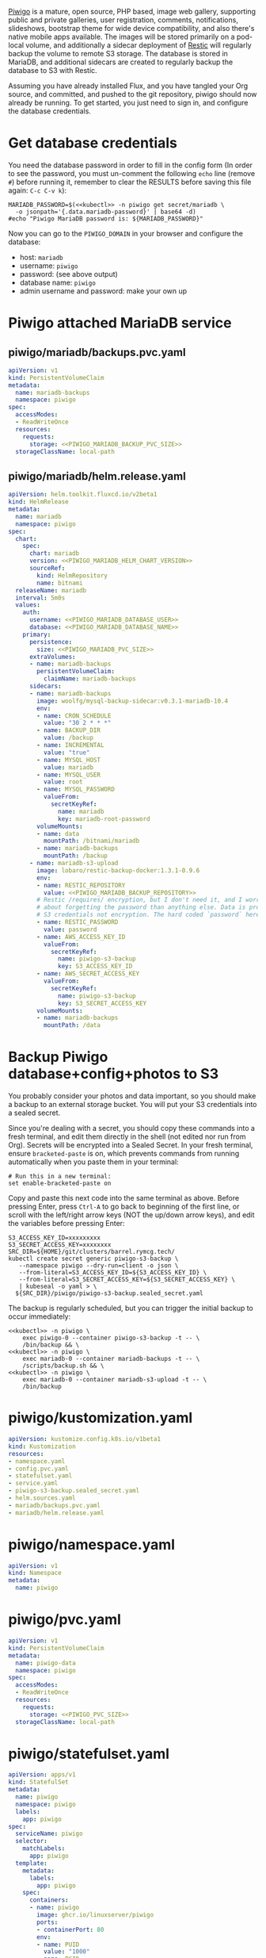 [[https://piwigo.org/][Piwigo]] is a mature, open source, PHP based, image web gallery, supporting public
and private galleries, user registration, comments, notifications, slideshows,
bootstrap theme for wide device compatibility, and also there's native mobile
apps available. The images will be stored primarily on a pod-local volume, and
additionally a sidecar deployment of [[https://restic.net/][Restic]] will regularly backup the volume to
remote S3 storage. The database is stored in MariaDB, and additional sidecars
are created to regularly backup the database to S3 with Restic.

Assuming you have already installed Flux, and you have tangled your Org source,
and committed, and pushed to the git repository, piwigo should now already be
running. To get started, you just need to sign in, and configure the database
credentials.

* Get database credentials
You need the database password in order to fill in the config form (In order to
see the password, you must un-comment the following =echo= line (remove =#=)
before running it, remember to clear the RESULTS before saving this file
again: =C-c C-v k=):

#+begin_src shell :noweb yes :eval never-export :exports code
MARIADB_PASSWORD=$(<<kubectl>> -n piwigo get secret/mariadb \
  -o jsonpath='{.data.mariadb-password}' | base64 -d)
#echo "Piwigo MariaDB password is: ${MARIADB_PASSWORD}"
#+end_src

Now you can go to the =PIWIGO_DOMAIN= in your browser and configure the
database:

  * host: =mariadb=
  * username: =piwigo=
  * password: (see above output)
  * database name: =piwigo=
  * admin username and password: make your own up  

* Piwigo attached MariaDB service
#+BEGIN_COMMENT
I /would like/ to just be able to INCLUDE a MariaDB template for Piwigo. But I
haven't figured out a way to "instance" an Org-mode INCLUDE statement to use it
more than once, like a true template. So for now you can just copy this section
into your new projects that depend on MariaDB, and be careful to translate all
of the PIWIGO specific references in variable names and paths, in your own
name-spaced application.
#+END_COMMENT
** piwigo/mariadb/backups.pvc.yaml
#+begin_src yaml :noweb yes :eval no :tangle piwigo/mariadb/backups.pvc.yaml
apiVersion: v1
kind: PersistentVolumeClaim
metadata:
  name: mariadb-backups
  namespace: piwigo
spec:
  accessModes:
  - ReadWriteOnce
  resources:
    requests:
      storage: <<PIWIGO_MARIADB_BACKUP_PVC_SIZE>>
  storageClassName: local-path
#+end_src
** piwigo/mariadb/helm.release.yaml
#+begin_src yaml :noweb yes :eval no :tangle piwigo/mariadb/helm.release.yaml
apiVersion: helm.toolkit.fluxcd.io/v2beta1
kind: HelmRelease
metadata:
  name: mariadb
  namespace: piwigo
spec:
  chart:
    spec:
      chart: mariadb
      version: <<PIWIGO_MARIADB_HELM_CHART_VERSION>>
      sourceRef:
        kind: HelmRepository
        name: bitnami
  releaseName: mariadb
  interval: 5m0s
  values:
    auth:
      username: <<PIWIGO_MARIADB_DATABASE_USER>>
      database: <<PIWIGO_MARIADB_DATABASE_NAME>>
    primary:
      persistence:
        size: <<PIWIGO_MARIADB_PVC_SIZE>>
      extraVolumes:
      - name: mariadb-backups
        persistentVolumeClaim:
          claimName: mariadb-backups
      sidecars:
      - name: mariadb-backups
        image: woolfg/mysql-backup-sidecar:v0.3.1-mariadb-10.4
        env:
        - name: CRON_SCHEDULE
          value: "30 2 * * *"
        - name: BACKUP_DIR
          value: /backup
        - name: INCREMENTAL
          value: "true"
        - name: MYSQL_HOST
          value: mariadb
        - name: MYSQL_USER
          value: root
        - name: MYSQL_PASSWORD
          valueFrom:
            secretKeyRef:
              name: mariadb
              key: mariadb-root-password
        volumeMounts:
        - name: data
          mountPath: /bitnami/mariadb
        - name: mariadb-backups
          mountPath: /backup
      - name: mariadb-s3-upload
        image: lobaro/restic-backup-docker:1.3.1-0.9.6
        env:
        - name: RESTIC_REPOSITORY
          value: <<PIWIGO_MARIADB_BACKUP_REPOSITORY>>
        # Restic /requires/ encryption, but I don't need it, and I worry more
        # about forgetting the password than anything else. Data is protected by
        # S3 credentials not encryption. The hard coded `password` here is cool:
        - name: RESTIC_PASSWORD
          value: password
        - name: AWS_ACCESS_KEY_ID
          valueFrom:
            secretKeyRef:
              name: piwigo-s3-backup
              key: S3_ACCESS_KEY_ID
        - name: AWS_SECRET_ACCESS_KEY
          valueFrom:
            secretKeyRef:
              name: piwigo-s3-backup
              key: S3_SECRET_ACCESS_KEY
        volumeMounts:
        - name: mariadb-backups
          mountPath: /data
#+end_src

* Backup Piwigo database+config+photos to S3
You probably consider your photos and data important, so you should make a
backup to an external storage bucket. You will put your S3 credentials into a
sealed secret.

Since you're dealing with a secret, you should copy these commands into a fresh
terminal, and edit them directly in the shell (not edited nor run from Org).
Secrets will be encrypted into a Sealed Secret. In your fresh terminal, ensure
=bracketed-paste= is on, which prevents commands from running automatically when
you paste them in your terminal:

#+begin_src shell :noweb yes :eval never :exports code
# Run this in a new terminal:
set enable-bracketed-paste on
#+end_src

Copy and paste this next code into the same terminal as above. Before pressing
Enter, press =Ctrl-A= to go back to beginning of the first line, or scroll with
the left/right arrow keys (NOT the up/down arrow keys), and edit the variables
before pressing Enter:

#+begin_src shell :noweb yes :eval never :exports code
S3_ACCESS_KEY_ID=xxxxxxxxx
S3_SECRET_ACCESS_KEY=xxxxxxxx
SRC_DIR=${HOME}/git/clusters/barrel.rymcg.tech/
kubectl create secret generic piwigo-s3-backup \
   --namespace piwigo --dry-run=client -o json \
   --from-literal=S3_ACCESS_KEY_ID=${S3_ACCESS_KEY_ID} \
   --from-literal=S3_SECRET_ACCESS_KEY=${S3_SECRET_ACCESS_KEY} \
   | kubeseal -o yaml > \
  ${SRC_DIR}/piwigo/piwigo-s3-backup.sealed_secret.yaml
#+end_src

The backup is regularly scheduled, but you can trigger the initial backup to
occur immediately:

#+begin_src shell :noweb yes :eval never-export :exports code :results output
<<kubectl>> -n piwigo \
    exec piwigo-0 --container piwigo-s3-backup -t -- \
    /bin/backup && \
<<kubectl>> -n piwigo \
    exec mariadb-0 --container mariadb-backups -t -- \
    /scripts/backup.sh && \
<<kubectl>> -n piwigo \
    exec mariadb-0 --container mariadb-s3-upload -t -- \
    /bin/backup
#+end_src

* piwigo/kustomization.yaml
#+begin_src yaml :noweb yes :eval no :tangle piwigo/kustomization.yaml
apiVersion: kustomize.config.k8s.io/v1beta1
kind: Kustomization
resources:
- namespace.yaml
- config.pvc.yaml
- statefulset.yaml
- service.yaml
- piwigo-s3-backup.sealed_secret.yaml
- helm.sources.yaml
- mariadb/backups.pvc.yaml
- mariadb/helm.release.yaml
#+end_src
* piwigo/namespace.yaml
#+begin_src yaml :noweb yes :eval no :tangle piwigo/namespace.yaml
apiVersion: v1
kind: Namespace
metadata:
  name: piwigo
#+end_src
* piwigo/pvc.yaml
#+begin_src yaml :noweb yes :eval no :tangle piwigo/config.pvc.yaml
apiVersion: v1
kind: PersistentVolumeClaim
metadata:
  name: piwigo-data
  namespace: piwigo
spec:
  accessModes:
  - ReadWriteOnce
  resources:
    requests:
      storage: <<PIWIGO_PVC_SIZE>>
  storageClassName: local-path
#+end_src
* piwigo/statefulset.yaml
#+begin_src yaml :noweb yes :eval no :tangle piwigo/statefulset.yaml
  apiVersion: apps/v1
  kind: StatefulSet
  metadata:
    name: piwigo
    namespace: piwigo
    labels:
      app: piwigo
  spec:
    serviceName: piwigo
    selector:
      matchLabels:
        app: piwigo
    template:
      metadata:
        labels:
          app: piwigo
      spec:
        containers:
        - name: piwigo
          image: ghcr.io/linuxserver/piwigo
          ports:
          - containerPort: 80
          env:
          - name: PUID
            value: "1000"
          - name: PGID
            value: "1000"
          - name: TZ
            value: "Etc/UTC"
          volumeMounts:
          - name: data
            mountPath: /config
        - name: piwigo-s3-backup
          image: lobaro/restic-backup-docker:1.2-0.9.4
          env:
          - name: RESTIC_REPOSITORY
            value: <<PIWIGO_DATA_BACKUP_REPOSITORY>>
          # Restic /requires/ encryption, but I don't need it, and I worry more
          # about forgetting the password than anything else. Data is protected by
          # S3 credentials not encryption. The hard coded `password` here is cool:
          - name: RESTIC_PASSWORD
            value: password
          - name: AWS_ACCESS_KEY_ID
            valueFrom:
              secretKeyRef:
                name: piwigo-s3-backup
                key: S3_ACCESS_KEY_ID
          - name: AWS_SECRET_ACCESS_KEY
            valueFrom:
              secretKeyRef:
                name: piwigo-s3-backup
                key: S3_SECRET_ACCESS_KEY
          volumeMounts:
            - name: data
              mountPath: /data
        volumes:
        - name: data
          persistentVolumeClaim:
            claimName: piwigo-data
#+end_src

* piwigo/service.yaml
#+begin_src yaml :noweb yes :eval no :tangle piwigo/service.yaml
apiVersion: v1
kind: Service
metadata:
  name: piwigo
  namespace: piwigo
spec:
  ports:
  - name: web
    port: 80
    protocol: TCP
  selector:
    app: piwigo
---
apiVersion: traefik.containo.us/v1alpha1
kind: TraefikService
metadata:
  name: piwigo
  namespace: piwigo
spec:
  weighted:
    services:
      - name: piwigo
        weight: 1
        port: 80
---
apiVersion: traefik.containo.us/v1alpha1
kind: IngressRoute
metadata:
  name: piwigo
  namespace: piwigo
  annotations:
    traefik.ingress.kubernetes.io/router.entrypoints: websecure
    traefik.ingress.kubernetes.io/router.tls: "true"
spec:
  entryPoints:
  - websecure
  routes:
  - kind: Rule
    match: Host(`<<PIWIGO_DOMAIN>>`)
    services:
    - name: piwigo
      port: 80
  tls:
    certResolver: default
#+end_src
* piwigo/helm.sources.yaml
#+begin_src yaml :noweb yes :eval no :tangle piwigo/helm.sources.yaml
---
apiVersion: source.toolkit.fluxcd.io/v1beta1
kind: HelmRepository
metadata:
  name: bitnami
  namespace: piwigo
spec:
  interval: 12h0m0s
  url: https://charts.bitnami.com/bitnami
#+end_src
